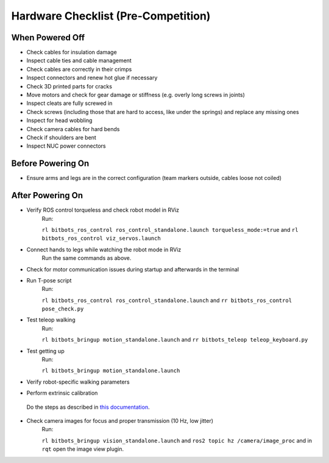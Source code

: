 Hardware Checklist (Pre-Competition)
====================================

When Powered Off
----------------
* Check cables for insulation damage
* Inspect cable ties and cable management
* Check cables are correctly in their crimps
* Inspect connectors and renew hot glue if necessary
* Check 3D printed parts for cracks
* Move motors and check for gear damage or stiffness (e.g. overly long screws in joints)
* Inspect cleats are fully screwed in
* Check screws (including those that are hard to access, like under the springs) and replace any missing ones
* Inspect for head wobbling
* Check camera cables for hard bends
* Check if shoulders are bent
* Inspect NUC power connectors

Before Powering On
------------------
* Ensure arms and legs are in the correct configuration (team markers outside, cables loose not coiled)

After Powering On
-----------------
* Verify ROS control torqueless and check robot model in RViz
   Run:

   ``rl bitbots_ros_control ros_control_standalone.launch torqueless_mode:=true`` and ``rl bitbots_ros_control viz_servos.launch``

* Connect hands to legs while watching the robot mode in RViz
   Run the same commands as above.
* Check for motor communication issues during startup and afterwards in the terminal
* Run T-pose script
   Run:

   ``rl bitbots_ros_control ros_control_standalone.launch`` and ``rr bitbots_ros_control pose_check.py``

* Test teleop walking
   Run:

   ``rl bitbots_bringup motion_standalone.launch`` and ``rr bitbots_teleop teleop_keyboard.py``

* Test getting up
   Run:

   ``rl bitbots_bringup motion_standalone.launch``

* Verify robot-specific walking parameters
* Perform extrinsic calibration
 Do the steps as described in `this documentation <https://docs.bit-bots.de/meta/manual/tutorials/extrinsic_calibration.html>`_.

* Check camera images for focus and proper transmission (10 Hz, low jitter)
   Run:

   ``rl bitbots_bringup vision_standalone.launch`` and ``ros2 topic hz /camera/image_proc`` and in ``rqt`` open the image view plugin.

